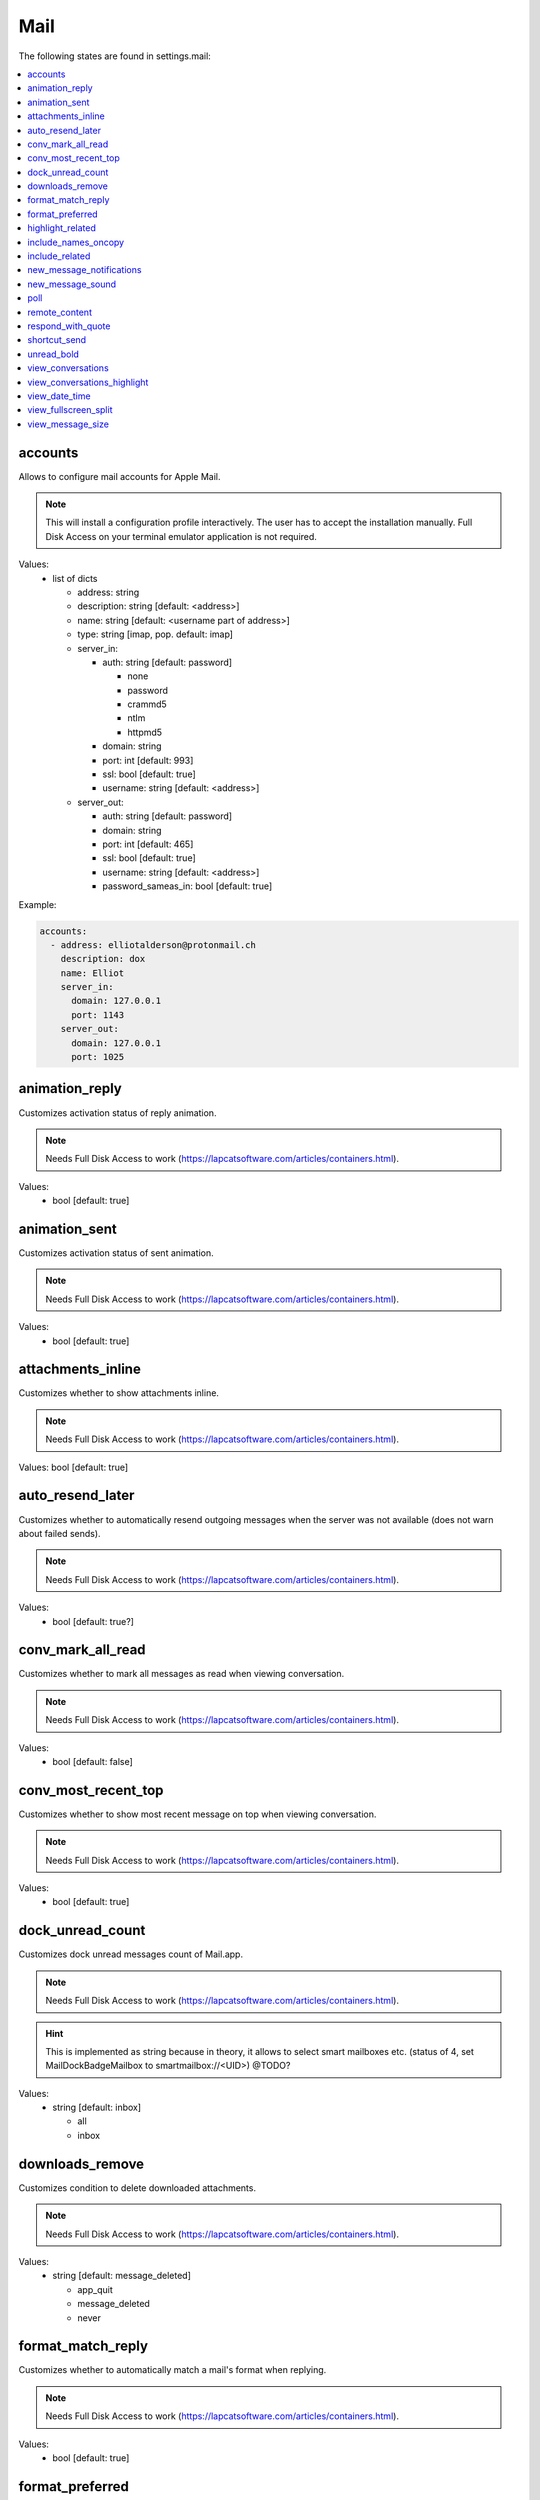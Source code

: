 Mail
====

The following states are found in settings.mail:

.. contents::
   :local:


accounts
--------
Allows to configure mail accounts for Apple Mail.

.. note::

    This will install a configuration profile interactively. The user
    has to accept the installation manually.
    Full Disk Access on your terminal emulator application is not required.

Values:
    - list of dicts

      * address: string
      * description: string [default: <address>]
      * name: string [default: <username part of address>]
      * type: string [imap, pop. default: imap]
      * server_in:

        - auth: string [default: password]

          * none
          * password
          * crammd5
          * ntlm
          * httpmd5

        - domain: string
        - port: int [default: 993]
        - ssl: bool [default: true]
        - username: string [default: <address>]

      * server_out:

        - auth: string [default: password]
        - domain: string
        - port: int [default: 465]
        - ssl: bool [default: true]
        - username: string [default: <address>]
        - password_sameas_in: bool [default: true]

Example:

.. code-block:: yaml

    accounts:
      - address: elliotalderson@protonmail.ch
        description: dox
        name: Elliot
        server_in:
          domain: 127.0.0.1
          port: 1143
        server_out:
          domain: 127.0.0.1
          port: 1025


animation_reply
---------------
Customizes activation status of reply animation.

.. note::

    Needs Full Disk Access to work (https://lapcatsoftware.com/articles/containers.html).

Values:
    - bool [default: true]


animation_sent
--------------
Customizes activation status of sent animation.

.. note::

    Needs Full Disk Access to work (https://lapcatsoftware.com/articles/containers.html).

Values:
    - bool [default: true]


attachments_inline
------------------
Customizes whether to show attachments inline.

.. note::

    Needs Full Disk Access to work (https://lapcatsoftware.com/articles/containers.html).

Values: bool [default: true]


auto_resend_later
-----------------
Customizes whether to automatically resend outgoing messages when the server
was not available (does not warn about failed sends).

.. note::

    Needs Full Disk Access to work (https://lapcatsoftware.com/articles/containers.html).

Values:
    - bool [default: true?]


conv_mark_all_read
------------------
Customizes whether to mark all messages as read when viewing conversation.

.. note::

    Needs Full Disk Access to work (https://lapcatsoftware.com/articles/containers.html).

Values:
    - bool [default: false]


conv_most_recent_top
--------------------
Customizes whether to show most recent message on top when viewing conversation.

.. note::

    Needs Full Disk Access to work (https://lapcatsoftware.com/articles/containers.html).

Values:
    - bool [default: true]


dock_unread_count
-----------------
Customizes dock unread messages count of Mail.app.

.. note::

    Needs Full Disk Access to work (https://lapcatsoftware.com/articles/containers.html).

.. hint::

    This is implemented as string because in theory, it allows
    to select smart mailboxes etc. (status of 4, set MailDockBadgeMailbox to smartmailbox://<UID>) @TODO?

Values:
    - string [default: inbox]

      * all
      * inbox


downloads_remove
----------------
Customizes condition to delete downloaded attachments.

.. note::

    Needs Full Disk Access to work (https://lapcatsoftware.com/articles/containers.html).

Values:
    - string [default: message_deleted]

      * app_quit
      * message_deleted
      * never


format_match_reply
------------------
Customizes whether to automatically match a mail's format when replying.

.. note::

    Needs Full Disk Access to work (https://lapcatsoftware.com/articles/containers.html).

Values:
    - bool [default: true]


format_preferred
----------------
Customizes whether to prefer sending plaintext or richtext messages.

.. note::

    Needs Full Disk Access to work (https://lapcatsoftware.com/articles/containers.html).

Values:
    - string [default: rich]

      * plain
      * rich


highlight_related
-----------------
Customizes whether to highlight conversations by color when not grouped.

.. note::

    Needs Full Disk Access to work (https://lapcatsoftware.com/articles/containers.html).

Values:
    - bool [default: true?]


include_names_oncopy
--------------------
Customizes whether to include recipient names when copying mail addresses.

.. note::

    Needs Full Disk Access to work (https://lapcatsoftware.com/articles/containers.html).

Values:
    - bool [default: true]


include_related
---------------
Customizes whether to include related messages in conversation view.

.. note::

    Needs Full Disk Access to work (https://lapcatsoftware.com/articles/containers.html).

Values:
    - bool [default: true]


new_message_notifications
-------------------------
Customizes condition to receive new message alerts.

.. note:

    Needs Full Disk Access to work (https://lapcatsoftware.com/articles/containers.html).

Values:
    - string [default: inbox]

      * inbox
      * vips
      * contacts
      * all


new_message_sound
-----------------
Customizes Mail.app new message alert sound.

.. note::

    Needs Full Disk Access to work (https://lapcatsoftware.com/articles/containers.html).

Values:
    - string [default: New Mail]

      * Basso
      * Blow
      * Bottle
      * Frog
      * Funk
      * Glass
      * Hero
      * Morse
      * Ping
      * Pop
      * Purr
      * Sosumi
      * Submarine
      * Tink


poll
----
Customizes Mail.app polling behavior.

.. note::

    Needs Full Disk Access to work (https://lapcatsoftware.com/articles/containers.html).

Values:
    - str [default: auto]

      * auto
      * manual

    - or int [minutes between polls]


remote_content
--------------
Customizes activation status of loading remote content.

.. note::

    Needs Full Disk Access to work (https://lapcatsoftware.com/articles/containers.html).

Values:
    - bool [default: true]


respond_with_quote
------------------
Customizes whether to quote the original mail when sending a reply.

.. note::

    Needs Full Disk Access to work (https://lapcatsoftware.com/articles/containers.html).

Values:
    - bool [default: true]


shortcut_send
-------------
Customizes shortcut to send mails.

.. note::

    Needs Full Disk Access to work (https://lapcatsoftware.com/articles/containers.html).

Values:
    - string [example: ``@\U21a9`` for Cmd+Enter]

References:
    * https://developer.apple.com/library/archive/documentation/Cocoa/Conceptual/EventOverview/TextDefaultsBindings/TextDefaultsBindings.html
    * https://web.archive.org/web/20160314030051/http://osxnotes.net/keybindings.html
    * https://github.com/ttscoff/KeyBindings


unread_bold
-----------
Customizes whether to display unread messages in bold font.

.. note::

    Needs Full Disk Access to work (https://lapcatsoftware.com/articles/containers.html).

Values:
    - bool [default: false]


view_conversations
------------------
Customizes whether to view messages grouped by conversation by default.

.. note::

    Needs Full Disk Access to work (https://lapcatsoftware.com/articles/containers.html).

Values:
    - bool [default: true]


view_conversations_highlight
----------------------------
Customizes whether to highlight collapsed conversations.

.. note::

    Needs Full Disk Access to work (https://lapcatsoftware.com/articles/containers.html).

Values:
    - bool [default: false?]


view_date_time
--------------
Customizes whether to display date and time in overview.

.. note::

    Needs Full Disk Access to work (https://lapcatsoftware.com/articles/containers.html).

Values:
    - bool [default: false]


view_fullscreen_split
---------------------
Customizes whether to prefer to preview messages in split view when in fullscreen mode.

.. note::

    Needs Full Disk Access to work (https://lapcatsoftware.com/articles/containers.html).

Values:
    - bool [default: true]


view_message_size
-----------------
Customizes whether to display message size in overview.

.. note::

    Needs Full Disk Access to work (https://lapcatsoftware.com/articles/containers.html).

Values:
    - bool [default: false]



